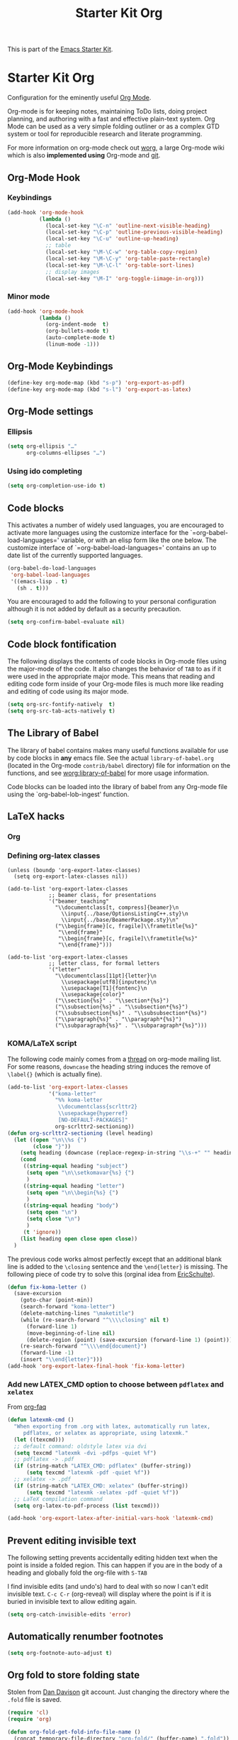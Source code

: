 #+TITLE: Starter Kit Org
#+OPTIONS: toc:nil num:nil ^:nil

This is part of the [[file:starter-kit.org][Emacs Starter Kit]].

* Starter Kit Org
Configuration for the eminently useful [[http://orgmode.org/][Org Mode]].

Org-mode is for keeping notes, maintaining ToDo lists, doing project
planning, and authoring with a fast and effective plain-text system.
Org Mode can be used as a very simple folding outliner or as a complex
GTD system or tool for reproducible research and literate programming.

For more information on org-mode check out [[http://orgmode.org/worg/][worg]], a large Org-mode wiki
which is also *implemented using* Org-mode and [[http://git-scm.com/][git]].

** Org-Mode Hook
*** Keybindings
:PROPERTIES:
:CUSTOM_ID: keybindings
:END:

#+begin_src emacs-lisp
  (add-hook 'org-mode-hook
            (lambda ()
              (local-set-key "\C-n" 'outline-next-visible-heading)
              (local-set-key "\C-p" 'outline-previous-visible-heading)
              (local-set-key "\C-u" 'outline-up-heading)
              ;; table
              (local-set-key "\M-\C-w" 'org-table-copy-region)
              (local-set-key "\M-\C-y" 'org-table-paste-rectangle)
              (local-set-key "\M-\C-l" 'org-table-sort-lines)
              ;; display images
              (local-set-key "\M-I" 'org-toggle-iimage-in-org)))
#+end_src

*** Minor mode
#+begin_src emacs-lisp
    (add-hook 'org-mode-hook
              (lambda ()
                (org-indent-mode  t)
                (org-bullets-mode t)
                (auto-complete-mode t)
                (linum-mode -1)))
#+end_src

** Org-Mode Keybindings
#+begin_src emacs-lisp
  (define-key org-mode-map (kbd "s-p") 'org-export-as-pdf)
  (define-key org-mode-map (kbd "s-l") 'org-export-as-latex)
#+end_src

** Org-Mode settings
*** Ellipsis
#+begin_src emacs-lisp
  (setq org-ellipsis "…"
        org-columns-ellipses "…")
#+end_src

*** Using ido completing
  #+begin_src emacs-lisp
    (setq org-completion-use-ido t)
#+end_src

** Code blocks
     :PROPERTIES:
     :CUSTOM_ID: babel
     :END:
  This activates a number of widely used languages, you are encouraged
  to activate more languages using the customize interface for the
  `=org-babel-load-languages=' variable, or with an elisp form like the
  one below.  The customize interface of `=org-babel-load-languages='
  contains an up to date list of the currently supported languages.
  #+begin_src emacs-lisp
    (org-babel-do-load-languages
     'org-babel-load-languages
     '((emacs-lisp . t)
       (sh . t)))
#+end_src

You are encouraged to add the following to your personal configuration
although it is not added by default as a security precaution.
#+begin_src emacs-lisp
  (setq org-confirm-babel-evaluate nil)
#+end_src

** Code block fontification
   :PROPERTIES:
   :CUSTOM_ID: code-block-fontification
   :END:
The following displays the contents of code blocks in Org-mode files
using the major-mode of the code.  It also changes the behavior of
=TAB= to as if it were used in the appropriate major mode.  This means
that reading and editing code form inside of your Org-mode files is
much more like reading and editing of code using its major mode.
#+begin_src emacs-lisp
  (setq org-src-fontify-natively  t)
  (setq org-src-tab-acts-natively t)
#+end_src

** The Library of Babel
   :PROPERTIES:
   :CUSTOM_ID: library-of-babel
   :END:
The library of babel contains makes many useful functions available
for use by code blocks in *any* emacs file.  See the actual
=library-of-babel.org= (located in the Org-mode =contrib/babel=
directory) file for information on the functions, and see
[[http://orgmode.org/worg/org-contrib/babel/intro.php#library-of-babel][worg:library-of-babel]] for more usage information.

Code blocks can be loaded into the library of babel from any Org-mode
file using the `org-babel-lob-ingest' function.

** LaTeX hacks
*** Org
*** Defining org-latex classes
#+begin_src emacs-lisp tangle
  (unless (boundp 'org-export-latex-classes)
    (setq org-export-latex-classes nil))

  (add-to-list 'org-export-latex-classes
               ;; beamer class, for presentations
               '("beamer_teaching"
                 "\\documentclass[t, compress]{beamer}\n
                   \\input{../base/OptionsListingC++.sty}\n
                   \\input{../base/BeamerPackage.sty}\n"
                 ("\\begin{frame}[c, fragile]\\frametitle{%s}"
                  "\\end{frame}"
                  "\\begin{frame}[c, fragile]\\frametitle{%s}"
                  "\\end{frame}")))

  (add-to-list 'org-export-latex-classes
               ;; letter class, for formal letters
               '("letter"
                 "\\documentclass[11pt]{letter}\n
                   \\usepackage[utf8]{inputenc}\n
                   \\usepackage[T1]{fontenc}\n
                   \\usepackage{color}"
                 ("\\section{%s}" . "\\section*{%s}")
                 ("\\subsection{%s}" . "\\subsection*{%s}")
                 ("\\subsubsection{%s}" . "\\subsubsection*{%s}")
                 ("\\paragraph{%s}" . "\\paragraph*{%s}")
                 ("\\subparagraph{%s}" . "\\subparagraph*{%s}")))
#+end_src

*** KOMA/LaTeX script
The following code mainly comes from a [[http://lists.gnu.org/archive/html/emacs-orgmode/2010-07/msg01060.html][thread]] on org-mode mailing list. For some
reasons, =downcase= the heading string induces the remove of =\label{}= (which
is actually fine).
#+begin_src emacs-lisp :results silent
  (add-to-list 'org-export-latex-classes
               '("koma-letter"
                 "%% koma-letter
                  \\documentclass{scrlttr2}
                  \\usepackage{hyperref}
                  [NO-DEFAULT-PACKAGES]"
                 org-scrlttr2-sectioning))
  (defun org-scrlttr2-sectioning (level heading)
    (let ((open "\n\\%s {")
          (close "}"))
      (setq heading (downcase (replace-regexp-in-string "\\s-+" "" heading)))
      (cond
       ((string-equal heading "subject")
        (setq open "\n\\setkomavar{%s} {")
        )
       ((string-equal heading "letter")
        (setq open "\n\\begin{%s} {")
        )
       ((string-equal heading "body")
        (setq open "\n")
        (setq close "\n")
        )
       (t 'ignore))
      (list heading open close open close))
    )
#+end_src

The previous code works almost perfectly except that an additional blank line is
added to the =\closing= sentence and the =\end{letter}= is missing. The
following piece of code try to solve this (orginal idea from [[http://lists.gnu.org/archive/html/emacs-orgmode/2009-10/msg00044.html][EricSchulte]]).
#+begin_src emacs-lisp
  (defun fix-koma-letter ()
    (save-excursion
      (goto-char (point-min))
      (search-forward "koma-letter")
      (delete-matching-lines "\maketitle")
      (while (re-search-forward "^\\\\closing" nil t)
        (forward-line 1)
        (move-beginning-of-line nil)
        (delete-region (point) (save-excursion (forward-line 1) (point))))
      (re-search-forward "^\\\\end{document}")
      (forward-line -1)
      (insert "\\end{letter}")))
  (add-hook 'org-export-latex-final-hook 'fix-koma-letter)
#+end_src

*** Add new LATEX_CMD option to choose between =pdflatex= and =xelatex=
From [[http://orgmode.org/worg/org-faq.html#using-xelatex-for-pdf-export][org-faq]]
#+begin_src emacs-lisp
  (defun latexmk-cmd ()
    "When exporting from .org with latex, automatically run latex,
       pdflatex, or xelatex as appropriate, using latexmk."
    (let ((texcmd)))
    ;; default command: oldstyle latex via dvi
    (setq texcmd "latexmk -dvi -pdfps -quiet %f")
    ;; pdflatex -> .pdf
    (if (string-match "LATEX_CMD: pdflatex" (buffer-string))
        (setq texcmd "latexmk -pdf -quiet %f"))
    ;; xelatex -> .pdf
    (if (string-match "LATEX_CMD: xelatex" (buffer-string))
        (setq texcmd "latexmk -xelatex -pdf -quiet %f"))
    ;; LaTeX compilation command
    (setq org-latex-to-pdf-process (list texcmd)))

  (add-hook 'org-export-latex-after-initial-vars-hook 'latexmk-cmd)
#+end_src

** Prevent editing invisible text
The following setting prevents accidentally editing hidden text when
the point is inside a folded region. This can happen if you are in the
body of a heading and globally fold the org-file with =S-TAB=

I find invisible edits (and undo's) hard to deal with so now I can't
edit invisible text. =C-c C-r= (org-reveal) will display where the point
is if it is buried in invisible text to allow editing again.
#+begin_src emacs-lisp
  (setq org-catch-invisible-edits 'error)
#+end_src

** Automatically renumber footnotes
#+begin_src emacs-lisp
  (setq org-footnote-auto-adjust t)
#+end_src
** Org fold to store folding state
Stolen from [[https://github.com/dandavison/org-fold][Dan Davison]] git account. Just changing the directory where
the =.fold= file is saved.
#+begin_src emacs-lisp
  (require 'cl)
  (require 'org)

  (defun org-fold-get-fold-info-file-name ()
    (concat temporary-file-directory "org-fold/" (buffer-name) ".fold"))

  (defun org-fold-save ()
    (save-excursion
      (goto-char (point-min))
      (let (foldstates)
        (unless (looking-at outline-regexp)
          (outline-next-visible-heading 1))
        (while (not (eobp))
          (push (if (some (lambda (o) (overlay-get o 'invisible))
                          (overlays-at (line-end-position)))
                    t)
                foldstates)
          (outline-next-visible-heading 1))
        (with-temp-file (org-fold-get-fold-info-file-name)
          (prin1 (nreverse foldstates) (current-buffer))))))

  (defun org-fold-restore ()
    (save-excursion
      (goto-char (point-min))
      (let* ((foldfile (org-fold-get-fold-info-file-name))
             (foldstates
              (if (file-readable-p foldfile)
                  (with-temp-buffer
                    (insert-file-contents foldfile)
                    (read (current-buffer))))))
        (when foldstates
          (show-all)
          (goto-char (point-min))
          (unless (looking-at outline-regexp)
            (outline-next-visible-heading 1))
          (while (and foldstates (not (eobp)))
            (if (pop foldstates)
                (hide-subtree))
            (outline-next-visible-heading 1))
          (message "Restored saved folding state")))))

  (add-hook 'org-mode-hook 'org-fold-activate)

  (defun org-fold-activate ()
    (org-fold-restore)
    (add-hook 'before-save-hook 'org-fold-save        nil t)
    (add-hook 'auto-save-hook   'org-fold-kill-buffer nil t))

  (defun org-fold-kill-buffer ()
    ;; don't save folding info for unsaved buffers
    (unless (buffer-modified-p)
      (org-fold-save)))
#+end_src

** Function to generate all org table
From [[http://article.gmane.org/gmane.emacs.orgmode/64670][Carsten Dominik]]
#+begin_src emacs-lisp
  (defun sk-org-send-all-tables ()
     (interactive)
     (org-table-map-tables
        (lambda () (orgtbl-send-table 'maybe))))
#+end_src

** Org calendar synchronization with Google Agenda (not used)
#+begin_src emacs-lisp :tangle no
  ;; (add-to-list 'load-path (concat starter-kit-lisp-directory "org-caldav"))

  (setq org-caldav-calendar-id "dmpa69a5ajdi54dtl8jsdqcivs@group.calendar.google.com"
        org-caldav-url "https://www.google.com/calendar/dav";
        org-caldav-files '("~/Documents/Org/rdv.org")
        org-caldav-inbox "~/Documents/Org/inbox.org")
#+end_src
